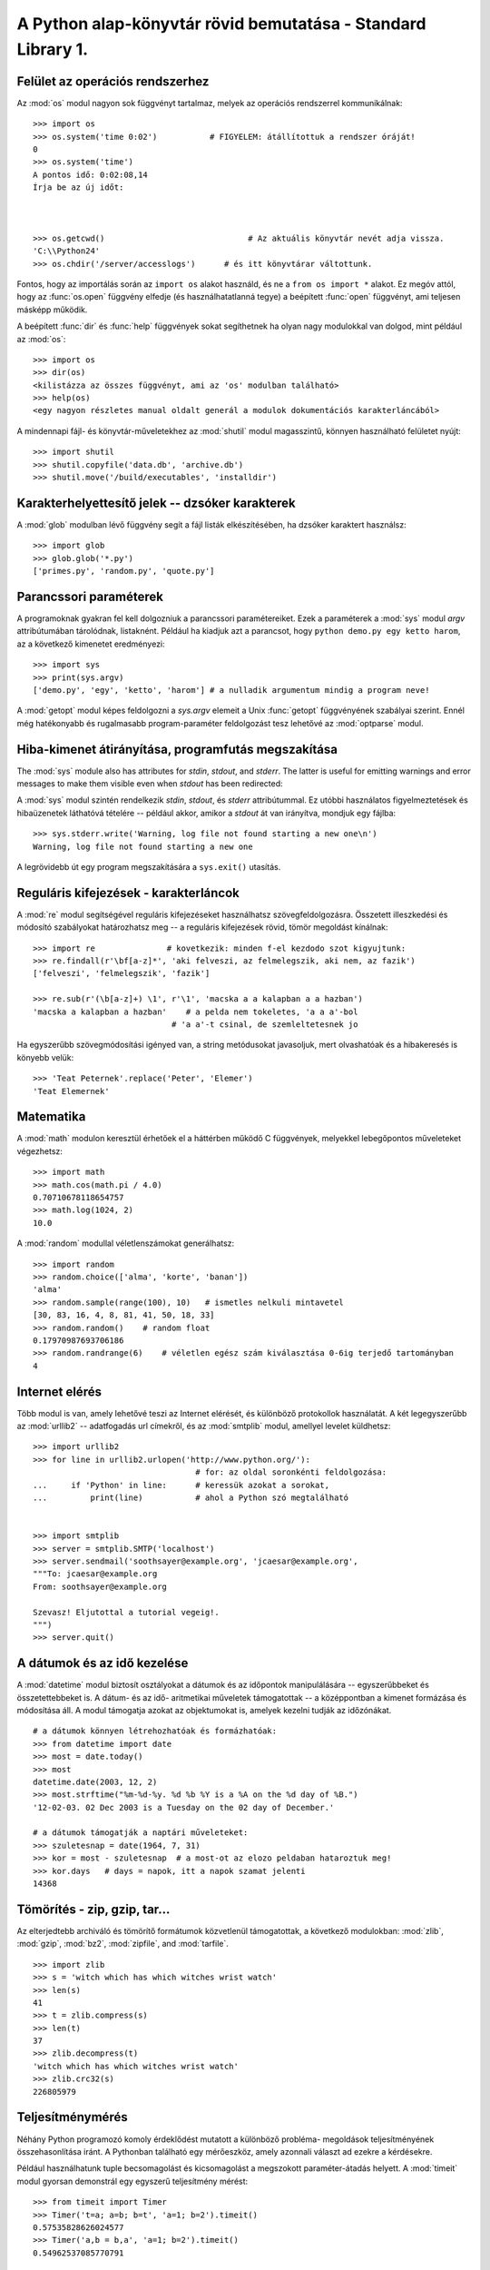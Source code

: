 .. _tut-brieftour:

*************************************************************
A Python alap-könyvtár rövid bemutatása - Standard Library 1.
*************************************************************

.. _tut-os-interface:

Felület az operációs rendszerhez
================================

Az :mod:`os`  modul nagyon sok függvényt
tartalmaz, melyek az operációs rendszerrel kommunikálnak::


   >>> import os
   >>> os.system('time 0:02')  		# FIGYELEM: átállítottuk a rendszer óráját!
   0
   >>> os.system('time')
   A pontos idő: 0:02:08,14
   Írja be az új időt:



   >>> os.getcwd()      			# Az aktuális könyvtár nevét adja vissza.
   'C:\\Python24'
   >>> os.chdir('/server/accesslogs')      # és itt könyvtárar váltottunk.

Fontos, hogy az importálás során az  ``import os`` alakot használd,  és ne a
``from os import *`` alakot.  Ez megóv attól, hogy az :func:`os.open`  függvény
elfedje (és használhatatlanná tegye)  a beépített :func:`open` függvényt, ami
teljesen másképp működik.

.. index:: builtin: help

A beépített :func:`dir` és :func:`help` függvények  sokat segíthetnek ha olyan
nagy modulokkal van dolgod, mint például az :mod:`os`::

   >>> import os
   >>> dir(os)
   <kilistázza az összes függvényt, ami az 'os' modulban található>
   >>> help(os)
   <egy nagyon részletes manual oldalt generál a modulok dokumentációs karakterláncából>

A mindennapi fájl- és könyvtár-műveletekhez az :mod:`shutil`  modul
magasszintű, könnyen használható felületet nyújt::

   >>> import shutil
   >>> shutil.copyfile('data.db', 'archive.db')
   >>> shutil.move('/build/executables', 'installdir')

.. _tut-file-wildcards:

Karakterhelyettesítő jelek -- dzsóker karakterek
================================================

A :mod:`glob`  modulban lévő függvény
segít a fájl listák elkészítésében, ha dzsóker  karaktert használsz::

   >>> import glob
   >>> glob.glob('*.py')
   ['primes.py', 'random.py', 'quote.py']

.. _tut-command-line-arguments:

Parancssori paraméterek
=======================

A programoknak gyakran fel kell dolgozniuk a  parancssori paramétereiket. Ezek a
paraméterek a :mod:`sys` modul *argv* attribútumában tárolódnak,
listaknént. Például ha kiadjuk azt a parancsot, hogy ``python demo.py
egy ketto harom``, az a következő kimenetet eredményezi::

   >>> import sys
   >>> print(sys.argv)
   ['demo.py', 'egy', 'ketto', 'harom'] # a nulladik argumentum mindig a program neve!

A :mod:`getopt`  modul képes feldolgozni a *sys.argv* elemeit a  Unix
:func:`getopt` függvényének szabályai szerint.   Ennél még hatékonyabb
és rugalmasabb program-paraméter feldolgozást tesz lehetővé az
:mod:`optparse` modul.

.. _tut-stderr:

Hiba-kimenet átirányítása, programfutás megszakítása
====================================================

The :mod:`sys`  module also has
attributes for *stdin*, *stdout*, and *stderr*.  The latter is useful for
emitting warnings and error messages to make them visible even when *stdout* has
been redirected:

A :mod:`sys`  modul szintén rendelkezik
*stdin*, *stdout*, és  *stderr* attribútummal.  Ez utóbbi használatos
figyelmeztetések és hibaüzenetek láthatóvá tételére -- például akkor, amikor a
*stdout* át van irányítva, mondjuk egy fájlba::

   >>> sys.stderr.write('Warning, log file not found starting a new one\n')
   Warning, log file not found starting a new one

A legrövidebb út egy program megszakítására  a ``sys.exit()`` utasítás.

.. _tut-string-pattern-matching:

Reguláris kifejezések - karakterláncok
======================================

A :mod:`re`  modul segítségével reguláris kifejezéseket használhatsz
szövegfeldolgozásra. Összetett illeszkedési és módosító szabályokat
határozhatsz meg -- a reguláris kifejezések rövid, tömör megoldást
kínálnak::

   >>> import re               # kovetkezik: minden f-el kezdodo szot kigyujtunk:
   >>> re.findall(r'\bf[a-z]*', 'aki felveszi, az felmelegszik, aki nem, az fazik')
   ['felveszi', 'felmelegszik', 'fazik']

   >>> re.sub(r'(\b[a-z]+) \1', r'\1', 'macska a a kalapban a a hazban')
   'macska a kalapban a hazban'    # a pelda nem tokeletes, 'a a a'-bol 
   				# 'a a'-t csinal, de szemleltetesnek jo

Ha egyszerűbb szövegmódosítási igényed van, a string metódusokat javasoljuk,
mert olvashatóak és a hibakeresés is könyebb velük::

   >>> 'Teat Peternek'.replace('Peter', 'Elemer')
   'Teat Elemernek'

.. _tut-mathematics:

Matematika
==========

A :mod:`math` modulon keresztül érhetőek el a háttérben működő C
függvények, melyekkel  lebegőpontos műveleteket végezhetsz::

   >>> import math
   >>> math.cos(math.pi / 4.0)
   0.70710678118654757
   >>> math.log(1024, 2)
   10.0

A :mod:`random` modullal véletlenszámokat generálhatsz::

   >>> import random
   >>> random.choice(['alma', 'korte', 'banan'])
   'alma'
   >>> random.sample(range(100), 10)   # ismetles nelkuli mintavetel
   [30, 83, 16, 4, 8, 81, 41, 50, 18, 33]
   >>> random.random()    # random float
   0.17970987693706186
   >>> random.randrange(6)    # véletlen egész szám kiválasztása 0-6ig terjedő tartományban
   4   

.. _tut-internet-access:

Internet elérés
===============

Több modul is van, amely lehetővé teszi az Internet elérését, és
különböző protokollok használatát.  A két legegyszerűbb az
:mod:`urllib2` -- adatfogadás url címekről, és az  :mod:`smtplib` modul,
amellyel levelet küldhetsz::

   >>> import urllib2                
   >>> for line in urllib2.urlopen('http://www.python.org/'):
                                     # for: az oldal soronkénti feldolgozása:
   ...     if 'Python' in line:      # keressük azokat a sorokat, 
   ...         print(line)           # ahol a Python szó megtalálható


   >>> import smtplib
   >>> server = smtplib.SMTP('localhost')
   >>> server.sendmail('soothsayer@example.org', 'jcaesar@example.org',
   """To: jcaesar@example.org
   From: soothsayer@example.org

   Szevasz! Eljutottal a tutorial vegeig!.
   """)
   >>> server.quit()

.. _tut-dates-and-times:

A dátumok és az idő kezelése
============================

A :mod:`datetime`  modul biztosít osztályokat a dátumok és az időpontok
manipulálására --  egyszerűbbeket és összetettebbeket is. A dátum- és az
idő- aritmetikai műveletek támogatottak -- a középpontban  a kimenet
formázása és módosítása áll. A modul támogatja azokat az objektumokat
is, amelyek kezelni tudják az időzónákat.  ::

   # a dátumok könnyen létrehozhatóak és formázhatóak:
   >>> from datetime import date
   >>> most = date.today()
   >>> most
   datetime.date(2003, 12, 2)
   >>> most.strftime("%m-%d-%y. %d %b %Y is a %A on the %d day of %B.")
   '12-02-03. 02 Dec 2003 is a Tuesday on the 02 day of December.'

   # a dátumok támogatják a naptári műveleteket:
   >>> szuletesnap = date(1964, 7, 31)
   >>> kor = most - szuletesnap  # a most-ot az elozo peldaban hataroztuk meg!
   >>> kor.days   # days = napok, itt a napok szamat jelenti
   14368

.. _tut-data-compression:

Tömörítés - zip, gzip, tar...
=============================

Az elterjedtebb archiváló és tömörítő formátumok közvetlenül
támogatottak, a következő modulokban: :mod:`zlib`, :mod:`gzip`,
:mod:`bz2`, :mod:`zipfile`, and :mod:`tarfile`.

::

   >>> import zlib
   >>> s = 'witch which has which witches wrist watch'
   >>> len(s)
   41
   >>> t = zlib.compress(s)
   >>> len(t)
   37
   >>> zlib.decompress(t)
   'witch which has which witches wrist watch'
   >>> zlib.crc32(s)
   226805979

.. % \section{Performance Measurement\label{performance-measurement}}


.. _tut-performance-measurement:

Teljesítménymérés
=================

Néhány Python programozó komoly érdeklődést mutatott a különböző probléma-
megoldások teljesítményének összehasonlítása iránt.  A Pythonban található egy
mérőeszköz, amely azonnali választ ad ezekre a kérdésekre.

Például használhatunk tuple becsomagolást és kicsomagolást  a megszokott
paraméter-átadás helyett. A :mod:`timeit` modul gyorsan demonstrál egy
egyszerű teljesítmény mérést::

   >>> from timeit import Timer
   >>> Timer('t=a; a=b; b=t', 'a=1; b=2').timeit()
   0.57535828626024577
   >>> Timer('a,b = b,a', 'a=1; b=2').timeit()
   0.54962537085770791

A :mod:`timeit` modul apró kódrészletek végrehajtási idejének mérésére szolgál.
Ezzel ellentétben a :mod:`profile` és a :mod:`pstats` modulok nagyobb
kódrészletek futási-idő kritikus részeinek meghatározására szolgál.


.. _tut-quality-control:

Minőségellenőrzés
=================

A jóminőségű programok fejlesztésnek egyik elmélete az, hogy minden függvényhez
próbaadatokat, teszteket írunk -- majd a fejlesztési folyamat során ezeket
gyakran  lefuttatjuk - így azonnal kiderül, ha a várttól eltérően viselkedik a
program.

A The :mod:`doctest`  modul tartalmaz olyan eszközöket, amelyekkel
modulokat vizsgálhatunk, és  a program dokumentációs karakterláncába
ágyazott teszteket futtathatunk le. A teszt létrehozása olyan egyszerű,
mint kivágni és beilleszteni  egy tipikus függvényhívás során
bejövő-keletkező adatokat.

Ez a lehetőség elősegíti a jobb dokumentáltságot, hiszen a felhasználónak
rögtön függvényhívási példát mutathatunk -- továbbá ellenőrizhetővé teszi a
doctest modulnak, hogy a kód a dokumentációval összhangban van-e. ::

   def atlag(ertekek):
       """Listában átadott számok számtani közepét határozza meg a függvény.

       >>> print(atlag([20, 30, 70]))
       40.0
       """
       return sum(ertekek) / len(ertekek)

   import doctest
   doctest.testmod()   # a beágyazott tesztet automatikusan kipróbálja. 

A :mod:`unittest` modul kicsit bonyolultabb, mint  a :mod:`doctest`
modul -- viszont több átfogó tesztkészlet kezeléséről gondoskodik, egy
különálló fájlban::

   import unittest

   class StatisztikaiFuggvenyekTesztelese(unittest.TestCase):

       def atlag_tesztelese(self):
           self.assertEqual(atlag([20, 30, 70]), 40.0)
           self.assertEqual(round(atlag([1, 5, 7]), 1), 4.3)
           with self.assertRaises(ZeroDivisionError):
               atlag([])
           with self.assertRaises(TypeError):
               atlag(20, 30, 70)

   unittest.main() # A parancssorból történő hívás lefuttatja a teszteket.


.. _tut-batteries-included:

Elemekkel együtt...
===================

A Python filozófiája: "elemekkel együtt". A legjobban ez úgy látszik,  ha
észrevesszük nagyszámú moduljainak - csomagjainak kifinomultságát,
összetettségét.

Például:


* Az :mod:`xmlrpclib` és a :mod:`SimpleXMLRPCServer` modulok a távoli
  eljáráshívásokat egyszerű műveletté teszik számunkra. A neveik
  ellenére nincs közvetlen XML tudásra szükség.

* Az :mod:`email` csomag egy  könyvtár az elektronikus levelek
  kezelésére -- beleértve a MIME és más RFC 2822-alapú üzeneteket is.
  Eltérően az :mod:`smtplib` és :mod:`poplib` moduloktól, melyek
  azonnali levélküldést és fogadást valósítanak meg,  az  email csomag
  teljes eszközkészlettel rendelkezik  összetett üzenet-struktúrák
  felépítéséhez és dekódolásához -- a csatolt állományokat  is
  beleértve. Továbbá tartalmazza az Interneten használt kódoló és fejléc
  protokollokat.

* Az :mod:`xml.dom` és az :mod:`xml.sax`  csomagok nagyon jól
  használhatók az elterjedt adat-cserélő formátumok kezelésére,
  értelmezésére és feldolgozására Ugyanúgy a :mod:`csv`  modul támogatja
  a csv formátum közvetlen írását és olvasását. Mindent egybevéve ezek a
  modulok és csomagok remekül leegyszerűsíti a Python programok és más
  alkalmazások közötti adatcserét.

* A kultúrális tulajdonságok beállíthatók és támogatottak számos
  modulban, például:  :mod:`gettext`, :mod:`locale`, és a  :mod:`codecs`
  csomagban is.


